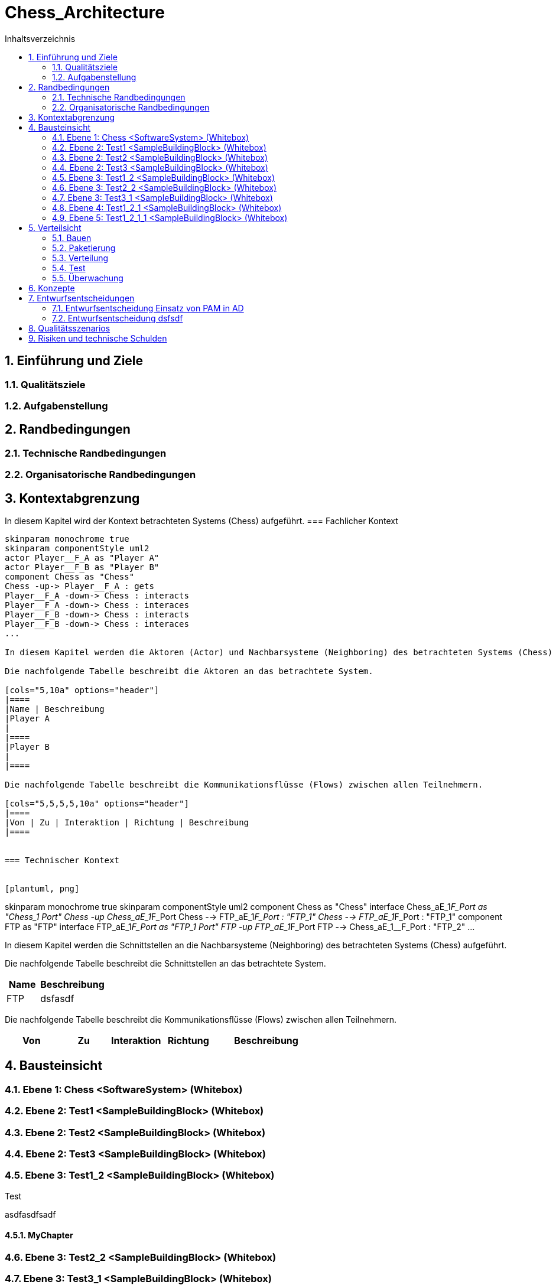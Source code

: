 = Chess_Architecture
:toc-title: Inhaltsverzeichnis
:toc: left
:numbered:
:imagesdir: ..
:imagesdir: ./img
:imagesoutdir: ./img




== Einführung und Ziele




=== Qualitätsziele






=== Aufgabenstellung







== Randbedingungen




=== Technische Randbedingungen






=== Organisatorische Randbedingungen







== Kontextabgrenzung



In diesem Kapitel wird der Kontext betrachteten Systems (Chess) aufgeführt.
=== Fachlicher Kontext


[plantuml, png]
....
skinparam monochrome true
skinparam componentStyle uml2
actor Player__F_A as "Player A"
actor Player__F_B as "Player B"
component Chess as "Chess"
Chess -up-> Player__F_A : gets
Player__F_A -down-> Chess : interacts
Player__F_A -down-> Chess : interaces
Player__F_B -down-> Chess : interacts
Player__F_B -down-> Chess : interaces
...

In diesem Kapitel werden die Aktoren (Actor) und Nachbarsysteme (Neighboring) des betrachteten Systems (Chess) aufgeführt. 

Die nachfolgende Tabelle beschreibt die Aktoren an das betrachtete System.

[cols="5,10a" options="header"]
|====
|Name | Beschreibung
|Player A
|
|====
|Player B
|
|====

Die nachfolgende Tabelle beschreibt die Kommunikationsflüsse (Flows) zwischen allen Teilnehmern.

[cols="5,5,5,5,10a" options="header"]
|====
|Von | Zu | Interaktion | Richtung | Beschreibung
|====


=== Technischer Kontext


[plantuml, png]
....
skinparam monochrome true
skinparam componentStyle uml2
component Chess as "Chess"
interface Chess_aE_1__F_Port as "Chess_1 Port"
Chess -up Chess_aE_1__F_Port 
Chess --> FTP_aE_1__F_Port : "FTP_1"
Chess --> FTP_aE_1__F_Port : "FTP_1"
component FTP as "FTP"
interface FTP_aE_1__F_Port as "FTP_1 Port"
FTP -up FTP_aE_1__F_Port 
FTP --> Chess_aE_1__F_Port : "FTP_2"
...

In diesem Kapitel werden die Schnittstellen an die Nachbarsysteme (Neighboring) des betrachteten Systems (Chess) aufgeführt. 

Die nachfolgende Tabelle beschreibt die Schnittstellen an das betrachtete System.

[cols="5,10a" options="header"]
|====
|Name | Beschreibung
|FTP
|
dsfasdf
|====

Die nachfolgende Tabelle beschreibt die Kommunikationsflüsse (Flows) zwischen allen Teilnehmern.

[cols="5,5,5,5,10a" options="header"]
|====
|Von | Zu | Interaktion | Richtung | Beschreibung
|====



== Bausteinsicht




=== Ebene 1: Chess <SoftwareSystem> (Whitebox)





 
=== Ebene 2: Test1 <SampleBuildingBlock> (Whitebox)






=== Ebene 2: Test2 <SampleBuildingBlock> (Whitebox)






=== Ebene 2: Test3 <SampleBuildingBlock> (Whitebox)






=== Ebene 3: Test1_2 <SampleBuildingBlock> (Whitebox)


Test

asdfasdfsadf


==== MyChapter







=== Ebene 3: Test2_2 <SampleBuildingBlock> (Whitebox)






=== Ebene 3: Test3_1 <SampleBuildingBlock> (Whitebox)






=== Ebene 4: Test1_2_1 <SampleBuildingBlock> (Whitebox)






=== Ebene 5: Test1_2_1_1 <SampleBuildingBlock> (Whitebox)







== Verteilsicht




=== Bauen






=== Paketierung






=== Verteilung






=== Test






=== Überwachung







== Konzepte






== Entwurfsentscheidungen




=== Entwurfsentscheidung Einsatz von PAM in AD 






=== Entwurfsentscheidung dsfsdf 







== Qualitätsszenarios






== Risiken und technische Schulden







